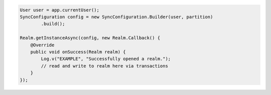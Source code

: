 .. code-block:: java

   User user = app.currentUser();
   SyncConfiguration config = new SyncConfiguration.Builder(user, partition)
           .build();

   Realm.getInstanceAsync(config, new Realm.Callback() {
       @Override
       public void onSuccess(Realm realm) {
           Log.v("EXAMPLE", "Successfully opened a realm.");
           // read and write to realm here via transactions
       }
   });
